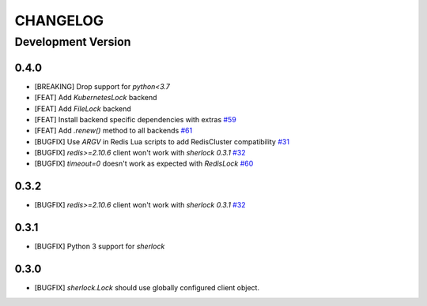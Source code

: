 CHANGELOG
---------

Development Version
+++++++++++++++++++

0.4.0
*****

* [BREAKING] Drop support for `python<3.7`

* [FEAT] Add `KubernetesLock` backend
* [FEAT] Add `FileLock` backend
* [FEAT] Install backend specific dependencies with extras `#59`_
* [FEAT] Add `.renew()` method to all backends `#61`_

* [BUGFIX] Use `ARGV` in Redis Lua scripts to add RedisCluster compatibility `#31`_
* [BUGFIX] `redis>=2.10.6` client won't work with `sherlock 0.3.1` `#32`_
* [BUGFIX] `timeout=0` doesn't work as expected with `RedisLock` `#60`_

.. _#31: https://github.com/vaidik/sherlock/issues/31
.. _#32: https://github.com/vaidik/sherlock/issues/32
.. _#59: https://github.com/py-sherlock/sherlock/pull/59
.. _#60: https://github.com/py-sherlock/sherlock/pull/60
.. _#61: https://github.com/py-sherlock/sherlock/pull/61

0.3.2
*****

* [BUGFIX] `redis>=2.10.6` client won't work with `sherlock 0.3.1` `#32`_

.. _#32: https://github.com/vaidik/sherlock/issues/32

0.3.1
*****

* [BUGFIX] Python 3 support for `sherlock`

0.3.0
*****

* [BUGFIX] `sherlock.Lock` should use globally configured client object.
